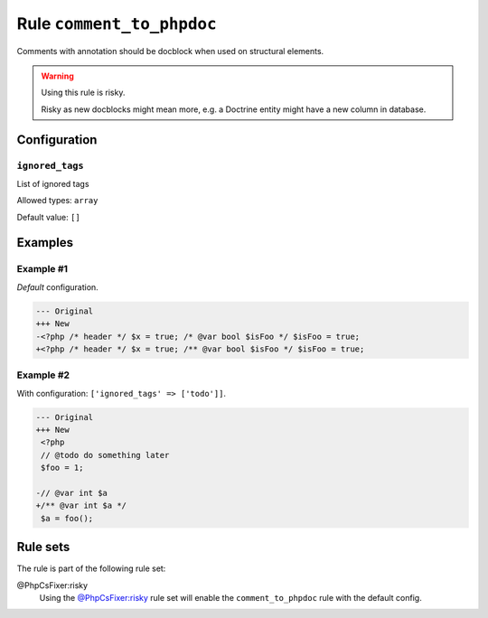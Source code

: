 ==========================
Rule ``comment_to_phpdoc``
==========================

Comments with annotation should be docblock when used on structural elements.

.. warning:: Using this rule is risky.

   Risky as new docblocks might mean more, e.g. a Doctrine entity might have a
   new column in database.

Configuration
-------------

``ignored_tags``
~~~~~~~~~~~~~~~~

List of ignored tags

Allowed types: ``array``

Default value: ``[]``

Examples
--------

Example #1
~~~~~~~~~~

*Default* configuration.

.. code-block:: diff

   --- Original
   +++ New
   -<?php /* header */ $x = true; /* @var bool $isFoo */ $isFoo = true;
   +<?php /* header */ $x = true; /** @var bool $isFoo */ $isFoo = true;

Example #2
~~~~~~~~~~

With configuration: ``['ignored_tags' => ['todo']]``.

.. code-block:: diff

   --- Original
   +++ New
    <?php
    // @todo do something later
    $foo = 1;

   -// @var int $a
   +/** @var int $a */
    $a = foo();

Rule sets
---------

The rule is part of the following rule set:

@PhpCsFixer:risky
  Using the `@PhpCsFixer:risky <./../../ruleSets/PhpCsFixerRisky.rst>`_ rule set will enable the ``comment_to_phpdoc`` rule with the default config.
